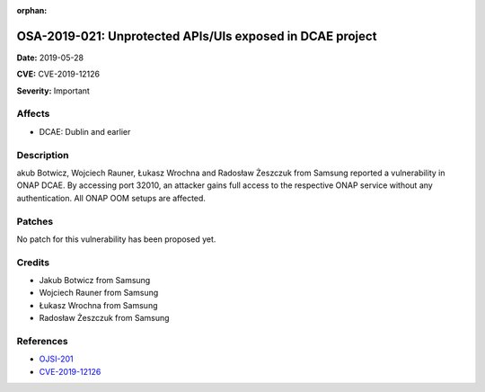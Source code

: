 .. This work is licensed under a Creative Commons Attribution 4.0 International License.
.. Copyright 2019 Samsung Electronics

:orphan:

==========================================================
OSA-2019-021: Unprotected APIs/UIs exposed in DCAE project
==========================================================

**Date:** 2019-05-28

**CVE:** CVE-2019-12126

**Severity:** Important

Affects
-------

* DCAE: Dublin and earlier

Description
-----------

akub Botwicz, Wojciech Rauner, Łukasz Wrochna and Radosław Żeszczuk from Samsung reported a vulnerability in ONAP DCAE. By accessing port 32010, an attacker gains full access to the respective ONAP service without any authentication. All ONAP OOM setups are affected.

Patches
-------

No patch for this vulnerability has been proposed yet.

Credits
-------

* Jakub Botwicz from Samsung
* Wojciech Rauner from Samsung
* Łukasz Wrochna from Samsung
* Radosław Żeszczuk from Samsung

References
----------

* `OJSI-201 <https://jira.onap.org/browse/OJSI-201>`_
* `CVE-2019-12126 <https://cve.mitre.org/cgi-bin/cvename.cgi?name=CVE-2019-12126>`_
